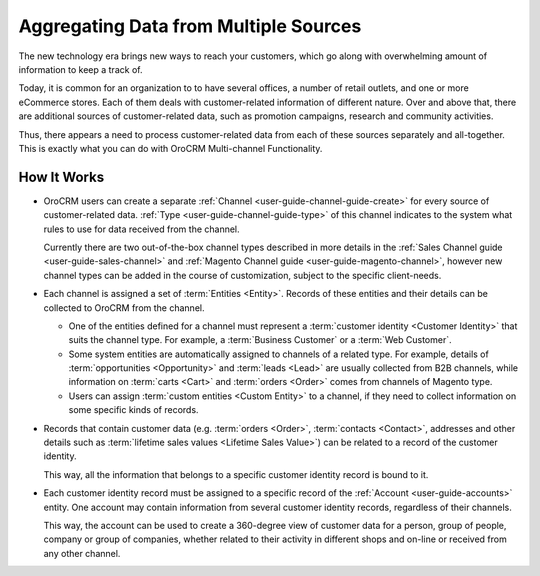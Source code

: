 
.. _user-guide-multi-channel-overview:

Aggregating Data from Multiple Sources
======================================


The new technology era brings new ways to reach your customers, which go along with overwhelming amount of information 
to keep a track of.

Today, it is common for an organization to to have several offices, a number of retail outlets, and one or more 
eCommerce stores. Each of them deals with customer-related information of different nature. Over and above that, 
there are additional sources of customer-related data, such as promotion campaigns, research and community activities.

Thus, there appears a need to process customer-related data from each of these sources separately and all-together. 
This is exactly what you can do with OroCRM Multi-channel Functionality.

How It Works
------------

- OroCRM users can create a separate :ref:`Channel <user-guide-channel-guide-create>` for every source of 
  customer-related data. :ref:`Type <user-guide-channel-guide-type>` of this channel indicates to the system what rules 
  to use for data received from the channel. 

  Currently there are two out-of-the-box channel types described in more details in the 
  :ref:`Sales Channel guide <user-guide-sales-channel>` and :ref:`Magento Channel guide <user-guide-magento-channel>`, 
  however new channel types can be added in the course of customization, subject to the specific client-needs.

- Each channel is assigned a set of :term:`Entities <Entity>`. Records of these entities and their details can be 
  collected to OroCRM from the channel.

  - One of the entities defined for a channel must represent a :term:`customer identity <Customer Identity>` that suits 
    the channel type. For example, a :term:`Business Customer` or a :term:`Web Customer`. 
  
  - Some system entities are automatically assigned to channels of a related type. For example, details of
    :term:`opportunities <Opportunity>` and :term:`leads <Lead>` are usually collected from B2B channels, while 
    information on :term:`carts <Cart>` and :term:`orders <Order>` comes from channels of Magento type. 

  - Users can assign :term:`custom entities <Custom Entity>` to a channel, if they need to collect information on some
    specific kinds of records.

- Records that contain customer data (e.g. :term:`orders <Order>`, :term:`contacts <Contact>`, 
  addresses and other details such as  :term:`lifetime sales values <Lifetime Sales Value>`)
  can be related to a record of the customer identity. 
  
  This way, all the information that belongs to a specific customer identity record is bound to it.

- Each customer identity record must be assigned to a specific record of the :ref:`Account <user-guide-accounts>` 
  entity. One account may contain information from several customer identity records, regardless of their channels. 
  
  This way, the account can be used to create a 360-degree view of customer data for a person, group of people, 
  company or group of companies, whether related to their activity in different shops and on-line or received from any 
  other channel.
